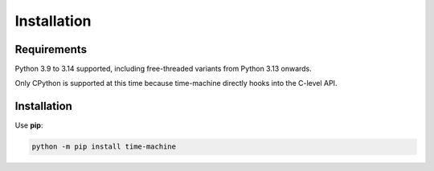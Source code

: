 ============
Installation
============

Requirements
------------

Python 3.9 to 3.14 supported, including free-threaded variants from Python 3.13 onwards.

Only CPython is supported at this time because time-machine directly hooks into the C-level API.

Installation
------------

Use **pip**:

.. code-block:: sh

    python -m pip install time-machine
